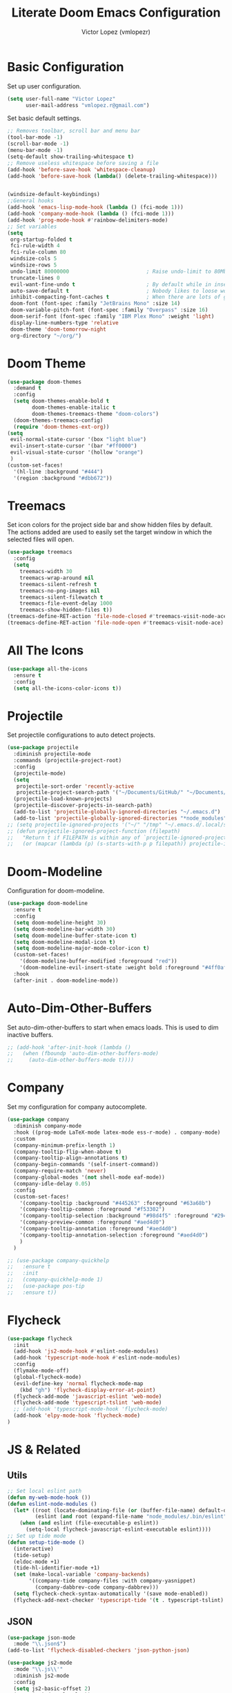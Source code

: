#+TITLE: Literate Doom Emacs Configuration
#+AUTHOR: Victor Lopez (vmlopezr)
#+PROPERTY: header-args :emacs-lisp :tangle yes :comments link
# #+STARTUP: fold

* Basic Configuration
Set up user configuration.
#+BEGIN_SRC emacs-lisp
(setq user-full-name "Victor Lopez"
      user-mail-address "vmlopez.r@gmail.com")
#+END_SRC

Set basic default settings.
#+BEGIN_SRC emacs-lisp
;; Removes toolbar, scroll bar and menu bar
(tool-bar-mode -1)
(scroll-bar-mode -1)
(menu-bar-mode -1)
(setq-default show-trailing-whitespace t)
;; Remove useless whitespace before saving a file
(add-hook 'before-save-hook 'whitespace-cleanup)
(add-hook 'before-save-hook (lambda() (delete-trailing-whitespace)))


(windsize-default-keybindings)
;;General hooks
(add-hook 'emacs-lisp-mode-hook (lambda () (fci-mode 1)))
(add-hook 'company-mode-hook (lambda () (fci-mode 1)))
(add-hook 'prog-mode-hook #'rainbow-delimiters-mode)
;; Set variables
(setq
 org-startup-folded t
 fci-rule-width 4
 fci-rule-column 80
 windsize-cols 5
 windsize-rows 5
 undo-limit 80000000                         ; Raise undo-limit to 80Mb
 truncate-lines 0
 evil-want-fine-undo t                       ; By default while in insert all changes are one big blob. Be more granular
 auto-save-default t                         ; Nobody likes to loose work, I certainly don't
 inhibit-compacting-font-caches t            ; When there are lots of glyphs, keep them in memory
 doom-font (font-spec :family "JetBrains Mono" :size 14)
 doom-variable-pitch-font (font-spec :family "Overpass" :size 16)
 doom-serif-font (font-spec :family "IBM Plex Mono" :weight 'light)
 display-line-numbers-type 'relative
 doom-theme 'doom-tomorrow-night
 org-directory "~/org/")
#+END_SRC
* Doom Theme
#+BEGIN_SRC emacs-lisp
(use-package doom-themes
  :demand t
  :config
  (setq doom-themes-enable-bold t
        doom-themes-enable-italic t
        doom-themes-treemacs-theme "doom-colors")
  (doom-themes-treemacs-config)
  (require 'doom-themes-ext-org))
(setq
 evil-normal-state-cursor '(box "light blue")
 evil-insert-state-cursor '(bar "#ff0000")
 evil-visual-state-cursor '(hollow "orange")
 )
(custom-set-faces!
  '(hl-line :background "#444")
  '(region :background "#dbb672"))
#+END_SRC
* Treemacs

Set icon colors for the project side bar and show hidden files by default. The actions added are used to
easily set the target window in which the selected files will open.

#+BEGIN_SRC emacs-lisp
(use-package treemacs
  :config
  (setq
    treemacs-width 30
    treemacs-wrap-around nil
    treemacs-silent-refresh t
    treemacs-no-png-images nil
    treemacs-silent-filewatch t
    treemacs-file-event-delay 1000
    treemacs-show-hidden-files t))
(treemacs-define-RET-action 'file-node-closed #'treemacs-visit-node-ace)
(treemacs-define-RET-action 'file-node-open #'treemacs-visit-node-ace)
#+END_SRC

* All The Icons
#+BEGIN_SRC emacs-lisp
(use-package all-the-icons
  :ensure t
  :config
  (setq all-the-icons-color-icons t))
#+END_SRC
* Projectile
Set projectile configurations to auto detect projects.
#+BEGIN_SRC emacs-lisp
(use-package projectile
  :diminish projectile-mode
  :commands (projectile-project-root)
  :config
  (projectile-mode)
  (setq
   projectile-sort-order 'recently-active
   projectile-project-search-path '("~/Documents/GitHub/" "~/Documents/development"))
  (projectile-load-known-projects)
  (projectile-discover-projects-in-search-path)
  (add-to-list 'projectile-globally-ignored-directories "~/.emacs.d")
  (add-to-list 'projectile-globally-ignored-directories "*node_modules"))
;; (setq projectile-ignored-projects '("~/" "/tmp" "~/.emacs.d/.local/straight/repos/" "node_modules"))
;; (defun projectile-ignored-project-function (filepath)
;;   "Return t if FILEPATH is within any of `projectile-ignored-projects'"
;;   (or (mapcar (lambda (p) (s-starts-with-p p filepath)) projectile-ignored-projects)))
#+END_SRC
* Doom-Modeline
Configuration for doom-modeline.
#+BEGIN_SRC emacs-lisp
(use-package doom-modeline
  :ensure t
  :config
  (setq doom-modeline-height 30)
  (setq doom-modeline-bar-width 30)
  (setq doom-modeline-buffer-state-icon t)
  (setq doom-modeline-modal-icon t)
  (setq doom-modeline-major-mode-color-icon t)
  (custom-set-faces!
    '(doom-modeline-buffer-modified :foreground "red"))
    '(doom-modeline-evil-insert-state :weight bold :foreground "#4ff0af")
  :hook
  (after-init . doom-modeline-mode))
#+END_SRC
* Auto-Dim-Other-Buffers
Set auto-dim-other-buffers to start when emacs loads. This is used to dim inactive buffers.
#+BEGIN_SRC emacs-lisp
;; (add-hook 'after-init-hook (lambda ()
;;   (when (fboundp 'auto-dim-other-buffers-mode)
;;     (auto-dim-other-buffers-mode t))))
#+END_SRC

* Company
Set my configuration for company autocomplete.
#+BEGIN_SRC emacs-lisp
(use-package company
  :diminish company-mode
  :hook ((prog-mode LaTeX-mode latex-mode ess-r-mode) . company-mode)
  :custom
  (company-minimum-prefix-length 1)
  (company-tooltip-flip-when-above t)
  (company-tooltip-align-annotations t)
  (company-begin-commands '(self-insert-command))
  (company-require-match 'never)
  (company-global-modes '(not shell-mode eaf-mode))
  (company-idle-delay 0.05)
  :config
  (custom-set-faces!
    '(company-tooltip :background "#445263" :foreground "#63a68b")
    '(company-tooltip-common :foreground "#f53302")
    '(company-tooltip-selection :background "#98d4f5" :foreground "#294757")
    '(company-preview-common :foreground "#aed4d0")
    '(company-tooltip-annotation :foreground "#aed4d0")
    '(company-tooltip-annotation-selection :foreground "#aed4d0")
    )
  )

;; (use-package company-quickhelp
;;   :ensure t
;;   :init
;;   (company-quickhelp-mode 1)
;;   (use-package pos-tip
;;   :ensure t))
#+END_SRC

* Flycheck
#+BEGIN_SRC emacs-lisp
(use-package flycheck
  :init
  (add-hook 'js2-mode-hook #'eslint-node-modules)
  (add-hook 'typescript-mode-hook #'eslint-node-modules)
  :config
  (flymake-mode-off)
  (global-flycheck-mode)
  (evil-define-key 'normal flycheck-mode-map
    (kbd "gh") 'flycheck-display-error-at-point)
  (flycheck-add-mode 'javascript-eslint 'web-mode)
  (flycheck-add-mode 'typescript-tslint 'web-mode)
  ;; (add-hook 'typescript-mode-hook 'flycheck-mode)
  (add-hook 'elpy-mode-hook 'flycheck-mode)
)
#+END_SRC
* JS & Related
** Utils
#+BEGIN_SRC emacs-lisp
;; Set local eslint path
(defun my-web-mode-hook ())
(defun eslint-node-modules ()
  (let* ((root (locate-dominating-file (or (buffer-file-name) default-directory) "node_modules"))
         (eslint (and root (expand-file-name "node_modules/.bin/eslint" root))))
    (when (and eslint (file-executable-p eslint))
      (setq-local flycheck-javascript-eslint-executable eslint))))
;; Set up tide mode
(defun setup-tide-mode ()
  (interactive)
  (tide-setup)
  (eldoc-mode +1)
  (tide-hl-identifier-mode +1)
  (set (make-local-variable 'company-backends)
       '((company-tide company-files :with company-yasnippet)
         (company-dabbrev-code company-dabbrev)))
  (setq flycheck-check-syntax-automatically '(save mode-enabled))
  (flycheck-add-next-checker 'typescript-tide '(t . typescript-tslint) 'append))
#+END_SRC
** JSON
#+BEGIN_SRC emacs-lisp
(use-package json-mode
  :mode "\\.json$")
(add-to-list 'flycheck-disabled-checkers 'json-python-json)

(use-package js2-mode
  :mode "\\.js\\'"
  :diminish js2-mode
  :config
  (setq js2-basic-offset 2)
  (setq js-indent-level 2))
#+END_SRC
** Prettier
#+BEGIN_SRC emacs-lisp
(use-package prettier-js
  :defer t)

#+END_SRC
** TIDE
#+BEGIN_SRC emacs-lisp
(use-package tide
  :defer t)
(add-hook 'typescript-mode-hook #'setup-tide-mode)
(add-hook 'before-save-hook 'tide-format-before-save)
#+END_SRC
** Typescript-Mode
#+BEGIN_SRC emacs-lisp

(use-package typescript-mode
  :mode "\\.ts"
  :diminish typescript-mode
  :config
  (setq typescript-indent-level 2)
  (add-hook 'typescript-mode #'subword-mode)
  (add-hook 'typescript-mode-hook 'setup-tide-mode)
  (add-hook 'typescript-mode-hook 'prettier-js-mode))
(add-to-list 'auto-mode-alist '("\\.tsx\\'" . typescript-mode))
#+END_SRC

** Web-Mode

#+BEGIN_SRC emacs-lisp
(use-package web-mode
  :ensure t
  :mode (("\\.tsx\\'" . web-mode))
  :init
  (add-hook 'web-mode-hook 'prettier-js-mode)
  (add-hook 'web-mode-hook (lambda () (pcase (file-name-extension buffer-file-name)
                      ("tsx" (setup-tide-mode))
                      (_ (my-web-mode-hook)))))
  :config
  (setq
   web-mode-markup-indent-offset 2
   web-mode-css-indent-offset 2
   web-mode-code-indent-offset 2
   web-mode-block-padding 2
   web-mode-comment-style 2
   web-mode-enable-css-colorization t
   web-mode-enable-auto-pairing t
   web-mode-enable-current-column-highlight t
   web-mode-auto-close-style 2
   web-mode-enable-auto-quoting nil
   web-mode-enable-auto-closing t
   web-mode-enable-current-element-highlight t
   web-mode-enable-auto-indentation nil))
(eval-after-load "web-mode"
  '(set-face-foreground 'web-mode-current-element-highlight-face "#ff9900"))
#+END_SRC
* CSS-Mode
#+BEGIN_SRC emacs-lisp
(use-package css-mode
  :config (setq css-indent-offset 2))
#+END_SRC
* Load Files
#+BEGIN_SRC emacs-lisp
(custom-set-variables
 '(package-selected-packages (quote (org-plus-contrib))))
(custom-set-faces)
(load! "bindings")
#+END_SRC
